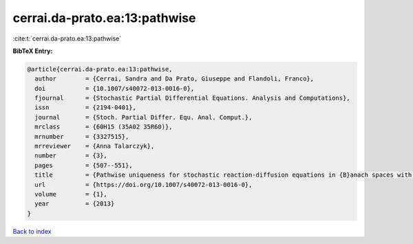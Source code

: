 cerrai.da-prato.ea:13:pathwise
==============================

:cite:t:`cerrai.da-prato.ea:13:pathwise`

**BibTeX Entry:**

.. code-block:: bibtex

   @article{cerrai.da-prato.ea:13:pathwise,
     author        = {Cerrai, Sandra and Da Prato, Giuseppe and Flandoli, Franco},
     doi           = {10.1007/s40072-013-0016-0},
     fjournal      = {Stochastic Partial Differential Equations. Analysis and Computations},
     issn          = {2194-0401},
     journal       = {Stoch. Partial Differ. Equ. Anal. Comput.},
     mrclass       = {60H15 (35A02 35R60)},
     mrnumber      = {3327515},
     mrreviewer    = {Anna Talarczyk},
     number        = {3},
     pages         = {507--551},
     title         = {Pathwise uniqueness for stochastic reaction-diffusion equations in {B}anach spaces with an {H}\"{o}lder drift component},
     url           = {https://doi.org/10.1007/s40072-013-0016-0},
     volume        = {1},
     year          = {2013}
   }

`Back to index <../By-Cite-Keys.html>`_
